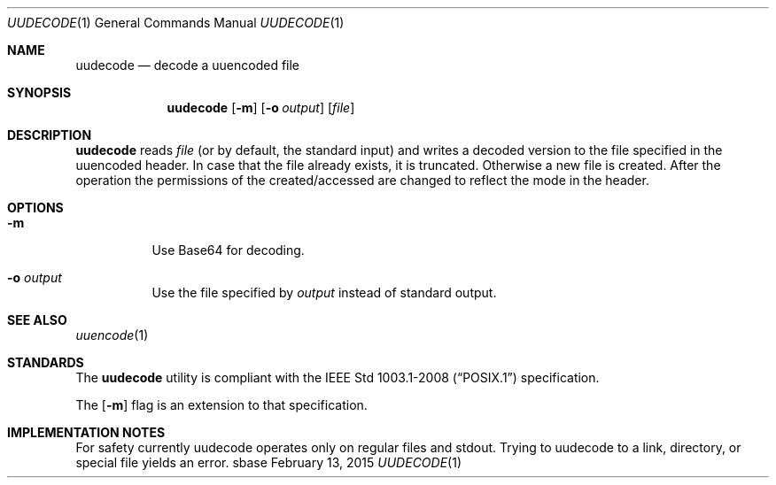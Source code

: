 .Dd February 13, 2015
.Dt UUDECODE 1
.Os sbase
.Sh NAME
.Nm uudecode
.Nd decode a uuencoded file
.Sh SYNOPSIS
.Nm
.Op Fl m
.Op Fl o Ar output
.Op Ar file
.Sh DESCRIPTION
.Nm
reads
.Ar file
(or by default, the standard input) and writes a decoded
version to the file specified in the uuencoded header. In case that
the file already exists, it is truncated. Otherwise a new file is
created. After the operation the permissions of the created/accessed
are changed to reflect the mode in the header.
.Sh OPTIONS
.Bl -tag -width Ds
.It Fl m
Use Base64 for decoding.
.It Fl o Ar output
Use the file specified by
.Ar output
instead of standard output.
.El
.Sh SEE ALSO
.Xr uuencode 1
.Sh STANDARDS
The
.Nm
utility is compliant with the
.St -p1003.1-2008
specification.
.Pp
The
.Op Fl m
flag is an extension to that specification.
.Sh IMPLEMENTATION NOTES
For safety currently uudecode operates only on regular files and
stdout. Trying to uudecode to a link, directory, or special file
yields an error.
